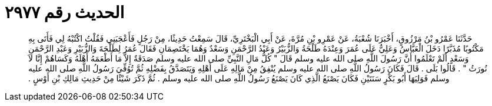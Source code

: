 
= الحديث رقم ٢٩٧٧

[quote.hadith]
حَدَّثَنَا عَمْرُو بْنُ مَرْزُوقٍ، أَخْبَرَنَا شُعْبَةُ، عَنْ عَمْرِو بْنِ مُرَّةَ، عَنْ أَبِي الْبَخْتَرِيِّ، قَالَ سَمِعْتُ حَدِيثًا، مِنْ رَجُلٍ فَأَعْجَبَنِي فَقُلْتُ اكْتُبْهُ لِي فَأَتَى بِهِ مَكْتُوبًا مُذَبَّرًا دَخَلَ الْعَبَّاسُ وَعَلِيٌّ عَلَى عُمَرَ وَعِنْدَهُ طَلْحَةُ وَالزُّبَيْرُ وَعَبْدُ الرَّحْمَنِ وَسَعْدٌ وَهُمَا يَخْتَصِمَانِ فَقَالَ عُمَرُ لِطَلْحَةَ وَالزُّبَيْرِ وَعَبْدِ الرَّحْمَنِ وَسَعْدٍ أَلَمْ تَعْلَمُوا أَنَّ رَسُولَ اللَّهِ صلى الله عليه وسلم قَالَ ‏"‏ كُلُّ مَالِ النَّبِيِّ صلى الله عليه وسلم صَدَقَةٌ إِلاَّ مَا أَطْعَمَهُ أَهْلَهُ وَكَسَاهُمْ إِنَّا لاَ نُورَثُ ‏"‏ ‏.‏ قَالُوا بَلَى ‏.‏ قَالَ فَكَانَ رَسُولُ اللَّهِ صلى الله عليه وسلم يُنْفِقُ مِنْ مَالِهِ عَلَى أَهْلِهِ وَيَتَصَدَّقُ بِفَضْلِهِ ثُمَّ تُوُفِّيَ رَسُولُ اللَّهِ صلى الله عليه وسلم فَوَلِيَهَا أَبُو بَكْرٍ سَنَتَيْنِ فَكَانَ يَصْنَعُ الَّذِي كَانَ يَصْنَعُ رَسُولُ اللَّهِ صلى الله عليه وسلم ‏.‏ ثُمَّ ذَكَرَ شَيْئًا مِنْ حَدِيثِ مَالِكِ بْنِ أَوْسٍ ‏.‏